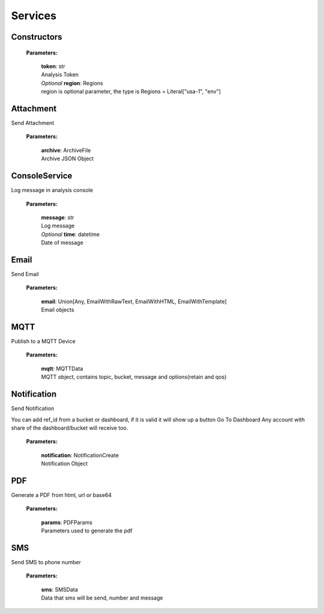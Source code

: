 Services
=========

================
**Constructors**
================

    **Parameters:**

        | **token**: str
        | Analysis Token

        | *Optional* **region**: Regions
        | region is optional parameter, the type is Regions = Literal["usa-1", "env"]

.. code-block::
    :caption: **Example:**

        from tagoio_sdk import Services

        myServices = Services({"token": "my_analysis_token", "region": "usa-1})


==============
**Attachment**
==============

Send Attachment

    **Parameters:**

        | **archive**: ArchiveFile
        | Archive JSON Object

.. code-block::
    :caption: **Example:**

            from tagoio_sdk import Services

            Attachment = Services({"token": "my_analysis_token"}).Attachment

            Attachment.upload(
                {
                    "name": "Test",
                    "content": "base64",
                    "type": "Test",
                }
            )

==================
**ConsoleService**
==================

Log message in analysis console

    **Parameters:**

        | **message**: str
        | Log message

        | *Optional* **time**: datetime
        | Date of message

.. code-block::
    :caption: **Example:**

            from tagoio_sdk import Services

            console = Services({"token": "my_analysis_token"}).console
            console.log(
                {
                    "message": "Test",
                }
            )

=========
**Email**
=========

Send Email

    **Parameters:**

        | **email**: Union[Any, EmailWithRawText, EmailWithHTML, EmailWithTemplate]
        | Email objects

.. code-block::
    :caption: **Example:**

            from tagoio_sdk import Services

            email = Services({"token": "my_analysis_token"}).email
            email.send(
                {
                    "to": "myclien@tago.io",
                    "subject": "Test Subject",
                }
            )

========
**MQTT**
========

Publish to a MQTT Device

    **Parameters:**

        | **mqtt**: MQTTData
        | MQTT object, contains topic, bucket, message and options(retain and qos)


.. code-block::
    :caption: **Example:**

            from tagoio_sdk import Services

            mqtt = Services({"token": "my_analysis_token"}).MQTT

            mqtt.publish(
                {
                    "bucket": "my_device_id",
                    "message": "Test",
                    "topic": "teste/TEMPERATURE",
                    "options": {"qos": 0, "retain": False},
                }
            )

================
**Notification**
================

Send Notification

You can add ref_id from a bucket or dashboard, if it is valid it will show up a button Go To
Dashboard Any account with share of the dashboard/bucket will receive too.

    **Parameters:**

        | **notification**: NotificationCreate
        | Notification Object


.. code-block::
    :caption: **Example:**

            from tagoio_sdk import Services

            notification = Services({"token": "my_analysis_token"}).Notification

            notification.send(
                {
                    title: "Example",
                    message: "Message Test",
                }
            )

=======
**PDF**
=======

Generate a PDF from html, url or base64

    **Parameters:**

        | **params**: PDFParams
        | Parameters used to generate the pdf

.. code-block::
    :caption: **Example:**

            from tagoio_sdk import Services

            pdf = Services({"token": "my_analysis_token"}).PDF

            pdf.generate(
                {
                    base64: "base64"
                }
            )

=======
**SMS**
=======

Send SMS to phone number

    **Parameters:**

        | **sms**: SMSData
        | Data that sms will be send, number and message

.. code-block::
    :caption: **Example:**

            from tagoio_sdk import Services

            sms = Services({"token": "my_analysis_token"}).sms

            sms.send(
                {
                    "to": "434434434434",
                    "message": "Test",
                }
            )



